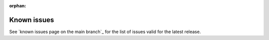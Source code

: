 :orphan:

.. _known_issues:
.. _known_issues_nrf5340audio:
.. _drgn_15852:
.. _krknwk_10611:
.. _known_issues_other:
.. _tnsw_46156:
.. _ncsidb_925:

Known issues
############

See `known issues page on the main branch`_ for the list of issues valid for the latest release.
